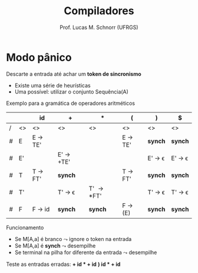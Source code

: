 # -*- coding: utf-8 -*-
# -*- mode: org -*-
#+startup: beamer overview indent
#+LANGUAGE: pt-br
#+TAGS: noexport(n)
#+EXPORT_EXCLUDE_TAGS: noexport
#+EXPORT_SELECT_TAGS: export

#+Title: Compiladores
#+Author: Prof. Lucas M. Schnorr (UFRGS)
#+Date: \copyleft

#+LaTeX_CLASS: beamer
#+LaTeX_CLASS_OPTIONS: [xcolor=dvipsnames, aspectratio=169, presentation]
#+OPTIONS: title:nil H:1 num:t toc:nil \n:nil @:t ::t |:t ^:t -:t f:t *:t <:t
#+LATEX_HEADER: \input{../org-babel.tex}

#+latex: \newcommand{\mytitle}{Gerenciamento de Erros em Descendentes}
#+latex: \mytitleslide

* Modo pânico
Descarte a entrada até achar um *token de sincronismo*
- Existe uma série de heurísticas
- Uma possível: utilizar o conjunto Sequência(A)
#+latex: \pause\vfill

Exemplo para a gramática de operadores aritméticos

#+latex: \scriptsize
|   |    | id      | +         | *        | (       | )      | $      |
|---+----+---------+-----------+----------+---------+--------+--------|
| / | <> | <>      | <>        | <>       | <>      | <>     | <>     |
| # | E  | E \rightarrow TE' |           |          | E \rightarrow TE' | *synch*  | *synch*  |
| # | E' |         | E' \rightarrow +TE' |          |         | E' \rightarrow \epsilon | E' \rightarrow \epsilon |
| # | T  | T \rightarrow FT' | *synch*     |          | T \rightarrow FT' | *synch*  | *synch*  |
| # | T' |         | T' \rightarrow \epsilon    | T' \rightarrow *FT' |         | T' \rightarrow \epsilon | T' \rightarrow \epsilon |
| # | F  | F \rightarrow id  | *synch*     | *synch*    | F \rightarrow (E) | *synch*  | *synch*  |
|---+----+---------+-----------+----------+---------+--------+--------|
#+latex: \normalsize

Funcionamento
- Se M[A,a] é branco $\leadsto$ ignore o token na entrada
- Se M[A,a] é *synch* $\leadsto$ desempilhe
- Se terminal na pilha for diferente da entrada $\leadsto$ desempilhe

#+latex: \vfill

Teste as entradas erradas: \textbf{+ id * + id} \hfill \textbf{) id * + id}
